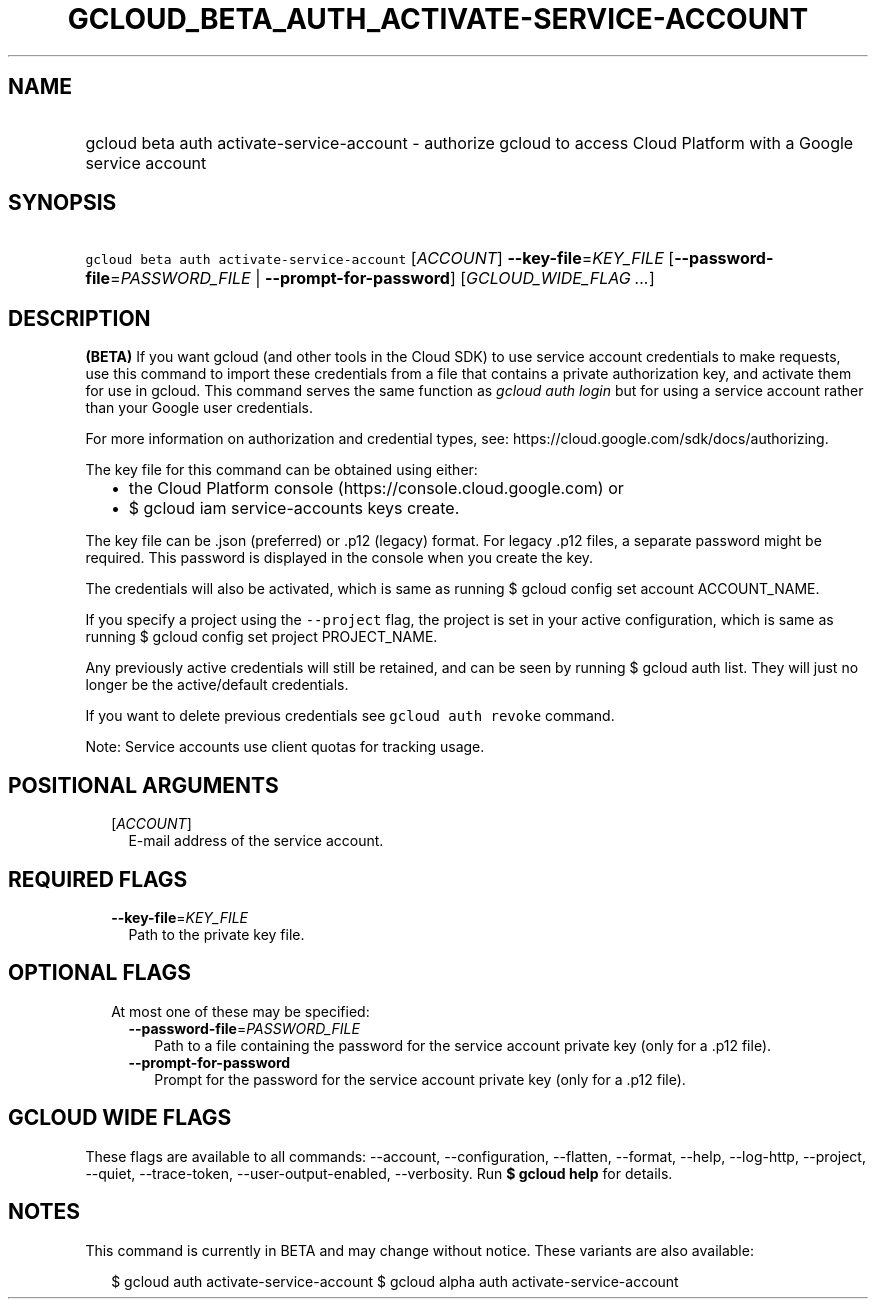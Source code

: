 
.TH "GCLOUD_BETA_AUTH_ACTIVATE\-SERVICE\-ACCOUNT" 1



.SH "NAME"
.HP
gcloud beta auth activate\-service\-account \- authorize gcloud to access Cloud Platform with a Google service account



.SH "SYNOPSIS"
.HP
\f5gcloud beta auth activate\-service\-account\fR [\fIACCOUNT\fR] \fB\-\-key\-file\fR=\fIKEY_FILE\fR [\fB\-\-password\-file\fR=\fIPASSWORD_FILE\fR\ |\ \fB\-\-prompt\-for\-password\fR] [\fIGCLOUD_WIDE_FLAG\ ...\fR]



.SH "DESCRIPTION"

\fB(BETA)\fR If you want gcloud (and other tools in the Cloud SDK) to use
service account credentials to make requests, use this command to import these
credentials from a file that contains a private authorization key, and activate
them for use in gcloud. This command serves the same function as \f5\fIgcloud
auth login\fR\fR but for using a service account rather than your Google user
credentials.

For more information on authorization and credential types, see:
https://cloud.google.com/sdk/docs/authorizing.

The key file for this command can be obtained using either:
.RS 2m
.IP "\(bu" 2m
the Cloud Platform console (https://console.cloud.google.com) or
.IP "\(bu" 2m
$ gcloud iam service\-accounts keys create.
.RE
.sp

The key file can be .json (preferred) or .p12 (legacy) format. For legacy .p12
files, a separate password might be required. This password is displayed in the
console when you create the key.

The credentials will also be activated, which is same as running $ gcloud config
set account ACCOUNT_NAME.

If you specify a project using the \f5\-\-project\fR flag, the project is set in
your active configuration, which is same as running $ gcloud config set project
PROJECT_NAME.

Any previously active credentials will still be retained, and can be seen by
running $ gcloud auth list. They will just no longer be the active/default
credentials.

If you want to delete previous credentials see \f5gcloud auth revoke\fR command.

Note: Service accounts use client quotas for tracking usage.



.SH "POSITIONAL ARGUMENTS"

.RS 2m
.TP 2m
[\fIACCOUNT\fR]
E\-mail address of the service account.


.RE
.sp

.SH "REQUIRED FLAGS"

.RS 2m
.TP 2m
\fB\-\-key\-file\fR=\fIKEY_FILE\fR
Path to the private key file.


.RE
.sp

.SH "OPTIONAL FLAGS"

.RS 2m
.TP 2m

At most one of these may be specified:

.RS 2m
.TP 2m
\fB\-\-password\-file\fR=\fIPASSWORD_FILE\fR
Path to a file containing the password for the service account private key (only
for a .p12 file).

.TP 2m
\fB\-\-prompt\-for\-password\fR
Prompt for the password for the service account private key (only for a .p12
file).


.RE
.RE
.sp

.SH "GCLOUD WIDE FLAGS"

These flags are available to all commands: \-\-account, \-\-configuration,
\-\-flatten, \-\-format, \-\-help, \-\-log\-http, \-\-project, \-\-quiet,
\-\-trace\-token, \-\-user\-output\-enabled, \-\-verbosity. Run \fB$ gcloud
help\fR for details.



.SH "NOTES"

This command is currently in BETA and may change without notice. These variants
are also available:

.RS 2m
$ gcloud auth activate\-service\-account
$ gcloud alpha auth activate\-service\-account
.RE

